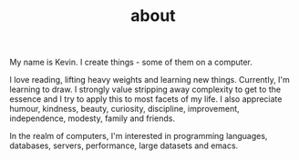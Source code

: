 #+HUGO_BASE_DIR: ../
#+HUGO_SECTION: ./
#+TITLE: about

My name is Kevin. I create things - some of them on a computer.

I love reading, lifting heavy weights and learning new things. Currently, I'm learning to draw.
I strongly value stripping away complexity to get to the essence and I try to apply this to most facets of my life. I also appreciate humour, kindness, beauty, curiosity, discipline, improvement, independence, modesty, family and friends.

In the realm of computers, I'm interested in programming languages, databases, servers, performance, large datasets and emacs.
